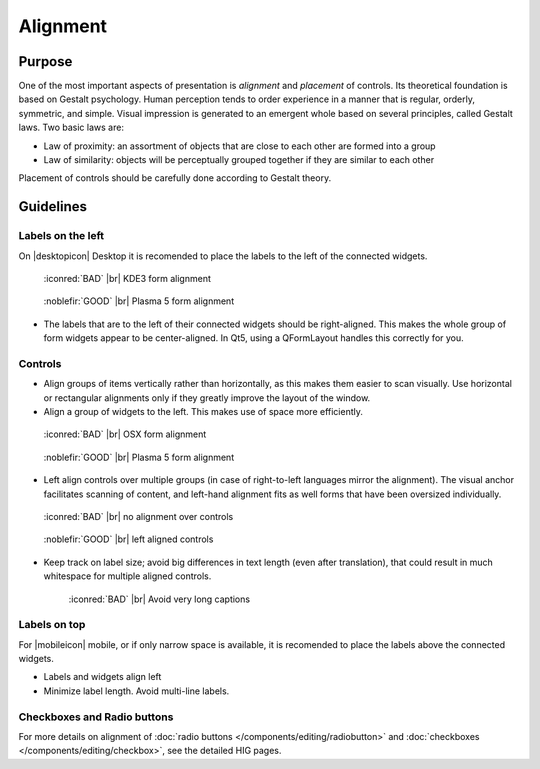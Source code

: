 Alignment
=========

Purpose
-------

One of the most important aspects of presentation is *alignment* and
*placement* of controls. Its theoretical foundation is based on Gestalt
psychology. Human perception tends to order experience in a manner that
is regular, orderly, symmetric, and simple. Visual impression is
generated to an emergent whole based on several principles, called
Gestalt laws. Two basic laws are:

-  Law of proximity: an assortment of objects that are close to each
   other are formed into a group
-  Law of similarity: objects will be perceptually grouped together if
   they are similar to each other

Placement of controls should be carefully done according to Gestalt
theory.

Guidelines
----------


Labels on the left
~~~~~~~~~~~~~~~~~~

On |desktopicon| Desktop it is recomended to place the labels to the left
of the connected widgets.

.. container:: flex

   .. container::

      .. figure:: /img/Form_Align_KDE3.qml.png
         :scale: 80%

         :iconred:`BAD` |br|
         KDE3 form alignment

   .. container::

      .. figure:: /img/Form_Align_KDE5.qml.png
         :scale: 80%

         :noblefir:`GOOD` |br|
         Plasma 5 form alignment

-  The labels that are to the left of their connected widgets should be right-aligned.
   This makes the whole group of form widgets appear to be center-aligned.
   In Qt5, using a QFormLayout handles this correctly for you.

Controls
~~~~~~~~

-  Align groups of items vertically rather than horizontally, as this
   makes them easier to scan visually. Use horizontal or rectangular
   alignments only if they greatly improve the layout of the window.
-  Align a group of widgets to the left. This makes use of space more
   efficiently.

.. container:: flex

   .. container::

      .. figure:: /img/Form_Align_OSX.qml.png
         :scale: 80%

         :iconred:`BAD` |br| 
         OSX form alignment

   .. container::

      .. figure:: /img/Form_Align_KDE5.qml.png
         :scale: 80%

         :noblefir:`GOOD` |br|
         Plasma 5 form alignment

-  Left align controls over multiple groups (in case of right-to-left
   languages mirror the alignment). The visual anchor facilitates
   scanning of content, and left-hand alignment fits as well forms that
   have been oversized individually.

.. container:: flex

   .. container::

      .. figure:: /img/Form_Align_NO.qml.png
         :scale: 80%

         :iconred:`BAD` |br|
         no alignment over controls

   .. container::

      .. figure:: /img/Form_Align_YES.qml.png
         :scale: 80%

         :noblefir:`GOOD` |br|
         left aligned controls

-  Keep track on label size; avoid big differences in text length (even
   after translation), that could result in much whitespace for
   multiple aligned controls.

   .. figure:: /img/Form_Align_Long.qml.png
      :scale: 80%

      :iconred:`BAD` |br|
      Avoid very long captions

Labels on top
~~~~~~~~~~~~~

For |mobileicon| mobile, or if only narrow space is available, it is
recomended to place the labels above the connected widgets.

.. image:: /img/Form_Align_YES_Mobile.qml.png
         :scale: 80%

-  Labels and widgets align left
-  Minimize label length. Avoid multi-line labels.

Checkboxes and Radio buttons
~~~~~~~~~~~~~~~~~~~~~~~~~~~~~

For more details on alignment of 
:doc:`radio buttons </components/editing/radiobutton>` and 
:doc:`checkboxes </components/editing/checkbox>`, see the detailed HIG pages.
